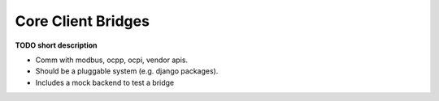 ===================
Core Client Bridges
===================

**TODO short description**

* Comm with modbus, ocpp, ocpi, vendor apis.
* Should be a pluggable system (e.g. django packages).
* Includes a mock backend to test a bridge
